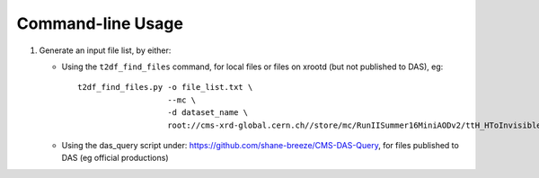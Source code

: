 Command-line Usage
==================

1. Generate an input file list, by either:

   * Using the ``t2df_find_files`` command, for local files or files on xrootd (but not published to DAS),  eg: ::

       t2df_find_files.py -o file_list.txt \
                          --mc \
                          -d dataset_name \
                          root://cms-xrd-global.cern.ch//store/mc/RunIISummer16MiniAODv2/ttH_HToInvisible_M125_13TeV_powheg_pythia8/MINIAODSIM/PUMoriond17_80X_mcRun2_asymptotic_2016_TrancheIV_v6-v1/*.root

   * Using the das_query script under: https://github.com/shane-breeze/CMS-DAS-Query, for files published to DAS (eg official productions)

